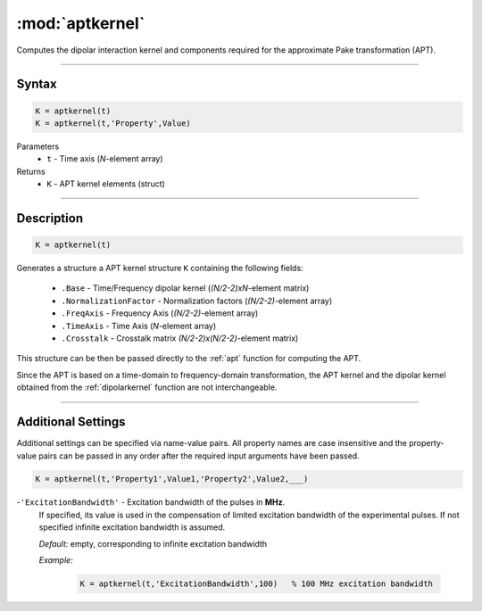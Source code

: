.. highlight:: matlab
.. _aptkernel:

*********************
:mod:`aptkernel`
*********************

Computes the dipolar interaction kernel and components required for the approximate Pake transformation (APT).

-----------------------------


Syntax
=========================================

.. code-block:: matlab

    K = aptkernel(t)
    K = aptkernel(t,'Property',Value)

Parameters
    *   ``t`` - Time axis (*N*-element array)
Returns
    *   ``K`` - APT kernel elements (struct)

-----------------------------



Description
=========================================

.. code-block:: matlab

    K = aptkernel(t)

Generates a structure a APT kernel structure ``K`` containing the following fields:

    *   ``.Base`` - Time/Frequency dipolar kernel (*(N/2-2)xN*-element matrix) 
    *   ``.NormalizationFactor`` -  Normalization factors (*(N/2-2)*-element array)
    *   ``.FreqAxis`` - Frequency Axis (*(N/2-2)*-element array)
    *   ``.TimeAxis`` -  Time Axis (*N*-element array)
    *   ``.Crosstalk`` -  Crosstalk matrix *(N/2-2)x(N/2-2)*-element matrix)

This structure can be then be passed directly to the :ref:`apt` function for computing the APT. 

Since the APT is based on a time-domain to frequency-domain transformation, the APT kernel and the dipolar kernel obtained from the :ref:`dipolarkernel` function are not interchangeable.



-----------------------------


Additional Settings
=========================================
Additional settings can be specified via name-value pairs. All property names are case insensitive and the property-value pairs can be passed in any order after the required input arguments have been passed.

.. code-block:: matlab

    K = aptkernel(t,'Property1',Value1,'Property2',Value2,___)


-``'ExcitationBandwidth'`` - Excitation bandwidth of the pulses in **MHz**. 
    If specified, its value is used in the compensation of limited excitation bandwidth of the experimental pulses. If not specified infinite excitation bandwidth is assumed.

    *Default:* empty, corresponding to infinite excitation bandwidth

    *Example:*

		.. code-block:: matlab

			K = aptkernel(t,'ExcitationBandwidth',100)   % 100 MHz excitation bandwidth

